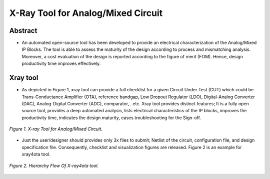 .. _xraytool:

X-Ray Tool for Analog/Mixed Circuit
======================================

Abstract
----------------------------------

* An automated open-source tool has been developed to provide an electrical characterization of the Analog/Mixed IP Blocks. The tool is able to assess the maturity of the design according to process and mismatching analysis. Moreover, a cost evaluation of the design is reported according to the figure of merit (FOM). Hence, design productivity time improves effectively.

Xray tool
----------

* As depicted  in Figure 1, xray tool can provide a full checklist for a given Circuit Under Test (CUT) which could be Trans-Conductance Amplifier (OTA), reference bandgap, Low Dropout Regulator (LDO), Digital-Analog Converter (DAC), Analog-Digital Converter (ADC), comparator,  ..etc. Xray tool provides distinct features;  It is a fully open source tool, provides a deep automated analysis, lists electrical  characteristics  of  the IP blocks, improves the  productivity time, indicates the design maturity, eases troubleshooting for the Sign-off.

.. figure:: /images/xraytool.png
   :scale: 50%
   :align: center

   *Figure 1. X-ray Tool for Analog/Mixed Circuit.*

* Just the user/designer should provides only 3x files to submit; Netlist of the circuit, configuration file, and  design specification file. Consequently, checklist and visualization figures are released. Figure 2 is an example for xray4ota tool.

.. figure:: /images/heirachyflow.png
   :scale: 50%
   :align: center

   *Figure 2. Hierarchy Flow Of X-ray4ota tool.*